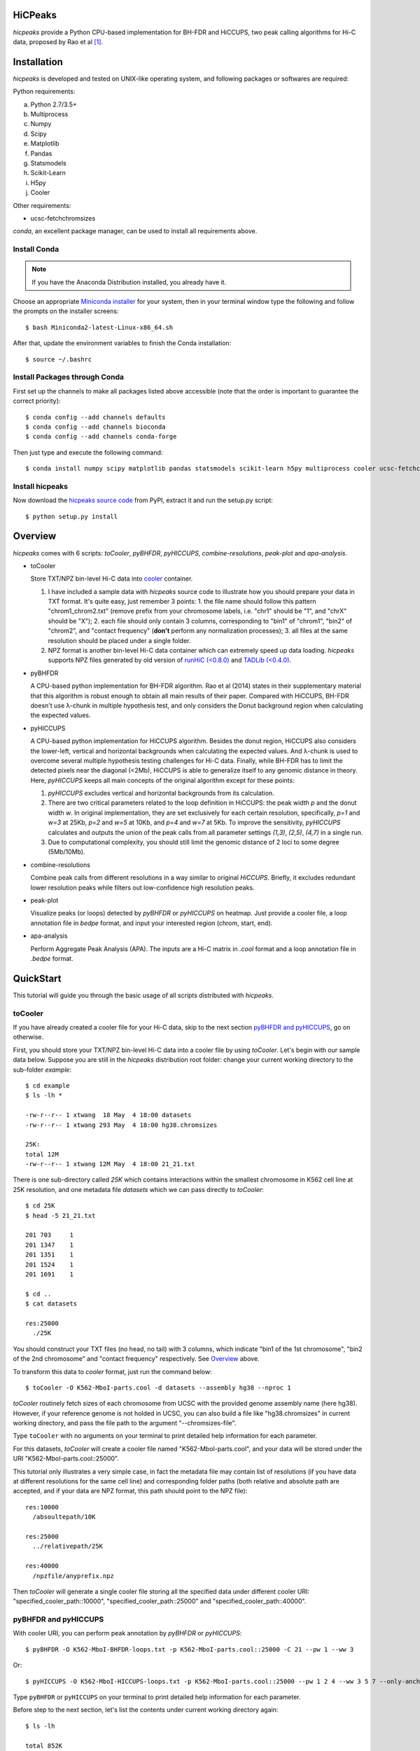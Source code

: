 HiCPeaks
========
*hicpeaks* provide a Python CPU-based implementation for BH-FDR and HiCCUPS, two peak calling algorithms
for Hi-C data, proposed by Rao et al [1]_.

Installation
============
*hicpeaks* is developed and tested on UNIX-like operating system, and following packages or softwares are
required:

Python requirements:

a) Python 2.7/3.5+
b) Multiprocess
c) Numpy
d) Scipy
e) Matplotlib
f) Pandas
g) Statsmodels
h) Scikit-Learn
i) H5py
j) Cooler

Other requirements:

- ucsc-fetchchromsizes

*conda*, an excellent package manager, can be used to install all requirements above.

Install Conda
-------------
.. note:: If you have the Anaconda Distribution installed, you already have it.

Choose an appropriate `Miniconda installer <https://conda.io/miniconda.html>`_ for your system,
then in your terminal window type the following and follow the prompts on the installer screens::

    $ bash Miniconda2-latest-Linux-x86_64.sh

After that, update the environment variables to finish the Conda installation::

    $ source ~/.bashrc

Install Packages through Conda
------------------------------
First set up the channels to make all packages listed above accessible (note that the order is
important to guarantee the correct priority)::
    
    $ conda config --add channels defaults
    $ conda config --add channels bioconda
    $ conda config --add channels conda-forge

Then just type and execute the following command::

    $ conda install numpy scipy matplotlib pandas statsmodels scikit-learn h5py multiprocess cooler ucsc-fetchchromsizes

Install hicpeaks
----------------
Now download the `hicpeaks source code <https://pypi.org/project/hicpeaks/>`_ from PyPI, extract it and run
the setup.py script::

    $ python setup.py install

Overview
========
*hicpeaks* comes with 6 scripts: *toCooler*, *pyBHFDR*, *pyHICCUPS*, *combine-resolutions*, *peak-plot* and *apa-analysis*.

- toCooler

  Store TXT/NPZ bin-level Hi-C data into `cooler <https://github.com/mirnylab/cooler>`_ container.

  1. I have included a sample data with *hicpeaks* source code to illustrate how you should prepare your
     data in TXT format. It's quite easy, just remember 3 points: 1. the file name should follow this pattern
     "chrom1_chrom2.txt" (remove prefix from your chromosome labels, i.e. "chr1" should be "1", and "chrX" should
     be "X"); 2. each file should only contain 3 columns, corresponding to "bin1" of "chrom1", "bin2" of "chrom2",
     and "contact frequency" (**don't** perform any normalization processes); 3. all files at the same resolution
     should be placed under a single folder.
  2. NPZ format is another bin-level Hi-C data container which can extremely speed up data loading. *hicpeaks*
     supports NPZ files generated by old version of `runHiC (<0.8.0) <https://github.com/XiaoTaoWang/HiC_pipeline>`_ and
     `TADLib (<0.4.0) <https://github.com/XiaoTaoWang/TADLib>`_.

- pyBHFDR

  A CPU-based python implementation for BH-FDR algorithm. Rao et al (2014) states in their supplementary material that
  this algorithm is robust enough to obtain all main results of their paper. Compared with HiCCUPS, BH-FDR doesn't use
  λ-chunk in multiple hypothesis test, and only considers the Donut background region when calculating the
  expected values.

- pyHICCUPS

  A CPU-based python implementation for HiCCUPS algorithm. Besides the donut region, HiCCUPS also considers the
  lower-left, vertical and horizontal backgrounds when calculating the expected values. And λ-chunk is used to overcome
  several multiple hypothesis testing challenges for Hi-C data. Finally, while BH-FDR has to limit the detected pixels
  near the diagonal (<2Mb), HiCCUPS is able to generalize itself to any genomic distance in theory. Here, *pyHICCUPS*
  keeps all main concepts of the original algorithm except for these points:

  1. *pyHICCUPS* excludes vertical and horizontal backgrounds from its calculation.
  2. There are two critical parameters related to the loop definition in HiCCUPS: the peak width *p* and the donut width *w*.
     In original implementation, they are set exclusively for each certain resolution, specifically, *p=1* and *w=3* at 25Kb,
     *p=2* and *w=5* at 10Kb, and *p=4* and *w=7* at 5Kb. To improve the sensitivity, *pyHICCUPS* calculates and outputs
     the union of the peak calls from all parameter settings *(1,3)*, *(2,5)*, *(4,7)* in a single run.
  3. Due to computational complexity, you should still limit the genomic distance of 2 loci to some degree (5Mb/10Mb).

- combine-resolutions

  Combine peak calls from different resolutions in a way similar to original *HiCCUPS*. Briefly, it excludes redundant lower
  resolution peaks while filters out low-confidence high resolution peaks.

- peak-plot

  Visualize peaks (or loops) detected by *pyBHFDR* or *pyHICCUPS* on heatmap. Just provide a cooler file, a loop
  annotation file in *bedpe* format, and input your interested region (chrom, start, end).

- apa-analysis

  Perform Aggregate Peak Analysis (APA). The inputs are a Hi-C matrix in *.cool* format and a loop annotation file in
  *.bedpe* format.


QuickStart
==========
This tutorial will guide you through the basic usage of all scripts distributed with *hicpeaks*.

toCooler
--------
If you have already created a cooler file for your Hi-C data, skip to the next section
`pyBHFDR and pyHICCUPS <https://github.com/XiaoTaoWang/HiCPeaks/blob/master/README.rst#pybhfdr-and-pyhiccups>`_,
go on otherwise.

First, you should store your TXT/NPZ bin-level Hi-C data into a cooler file by using *toCooler*. Let's begin
with our sample data below. Suppose you are still in the *hicpeaks* distribution root folder: change your current
working directory to the sub-folder *example*::

    $ cd example
    $ ls -lh *

    -rw-r--r-- 1 xtwang  18 May  4 18:00 datasets
    -rw-r--r-- 1 xtwang 293 May  4 18:00 hg38.chromsizes

    25K:
    total 12M
    -rw-r--r-- 1 xtwang 12M May  4 18:00 21_21.txt

There is one sub-directory called *25K* which contains interactions within the smallest chromosome in K562 cell line at
25K resolution, and one metadata file *datasets* which we can pass directly to *toCooler*::

    $ cd 25K
    $ head -5 21_21.txt

    201	703	1
    201	1347	1
    201	1351	1
    201	1524	1
    201	1691	1

    $ cd ..
    $ cat datasets

    res:25000
      ./25K

You should construct your TXT files (no head, no tail) with 3 columns, which indicate "bin1 of the 1st chromosome",
"bin2 of the 2nd chromosome" and "contact frequency" respectively. See `Overview <https://github.com/XiaoTaoWang/HiCPeaks#overview>`_
above.

To transform this data to *cooler* format, just run the command below::

    $ toCooler -O K562-MboI-parts.cool -d datasets --assembly hg38 --nproc 1

*toCooler* routinely fetch sizes of each chromosome from UCSC with the provided genome assembly name (here hg38).
However, if your reference genome is not holded in UCSC, you can also build a file like "hg38.chromsizes" in
current working directory, and pass the file path to the argument "--chromsizes-file".

Type ``toCooler`` with no arguments on your terminal to print detailed help information for each parameter.

For this datasets, *toCooler* will create a cooler file named "K562-MboI-parts.cool", and your data will be stored under
the URI "K562-MboI-parts.cool::25000".

This tutorial only illustrates a very simple case, in fact the metadata file may contain list of resolutions (if you
have data at different resolutions for the same cell line) and corresponding folder paths (both relative and absolute
path are accepted, and if your data are NPZ format, this path should point to the NPZ file)::

    res:10000
      /absoultepath/10K
    
    res:25000
      ../relativepath/25K
    
    res:40000
      /npzfile/anyprefix.npz

Then *toCooler* will generate a single cooler file storing all the specified data under different cooler URI:
"specified_cooler_path::10000", "specified_cooler_path::25000" and "specified_cooler_path::40000".

pyBHFDR and pyHICCUPS
---------------------
With cooler URI, you can perform peak annotation by *pyBHFDR* or *pyHICCUPS*::

    $ pyBHFDR -O K562-MboI-BHFDR-loops.txt -p K562-MboI-parts.cool::25000 -C 21 --pw 1 --ww 3

Or::

    $ pyHICCUPS -O K562-MboI-HICCUPS-loops.txt -p K562-MboI-parts.cool::25000 --pw 1 2 4 --ww 3 5 7 --only-anchors

Type ``pyBHFDR`` or ``pyHICCUPS`` on your terminal to print detailed help information for each parameter.

Before step to the next section, let's list the contents under current working directory again::

    $ ls -lh

    total 852K
    drwxr-xr-x 4 xtwang  128 May  4 18:21 25K/
    -rw-r--r-- 1 xtwang  17K May  4 18:23 K562-MboI-BHFDR-loops.txt
    -rw-r--r-- 1 xtwang  15K May  4 18:23 K562-MboI-HICCUPS-loops.txt
    -rw-r--r-- 1 xtwang 723K May  4 18:22 K562-MboI-parts.cool
    -rw-r--r-- 1 xtwang   18 May  4 18:21 datasets
    -rw-r--r-- 1 xtwang  293 May  4 18:21 hg38.chromsizes
    -rw-r--r-- 1 xtwang 2.2K May  4 18:23 pyBHFDR.log
    -rw-r--r-- 1 xtwang 8.5K May  4 18:23 pyHICCUPS.log
    -rw-r--r-- 1 xtwang  17K May  4 18:22 tocooler.log

The detected loops are reported in a customized `bedpe <https://bedtools.readthedocs.io/en/latest/content/general-usage.html#bedpe-format>`_
format. The first 10 columns are identical to the `official definition <https://bedtools.readthedocs.io/en/latest/content/general-usage.html#bedpe-format>`_,
and the additional fields are:

11. Fold enrichment score calculated from the donut background.
12. The p value calculated from the donut background.
13. The q value calculated from the donut background.
14. Fold enrichment score calculated from the lower-left background.
15. The p value calculated from the lower-left background.
16. The q value calculated from the lower-left background.

Peak Visualization
------------------
Now, you can visualize BH-FDR and HICCUPS peak annotations on heatmap with *peak-plot*.

For HICCUPS peaks::

    $ peak-plot -O test-HICCUPS.png --dpi 200 -p K562-MboI-parts.cool::25000 -I K562-MboI-HICCUPS-loops.txt -C 21 -S 25000000 -E 31000000 --correct

The output figure should look like this:

.. image:: ./figures/test-HICCUPS.png
        :align: center


Aggregate Peak Analysis
-----------------------
To inspect the overall loop patterns of the detected peaks, you can use the *apa-analysis* script::

    $ apa-analysis -O apa.png -p K562-MboI-parts.cool::25000 -I K562-MboI-HICCUPS-loops.txt -U

The output plot should look like this:

.. image:: ./figures/apa.png
        :align: center

Combine different resolutions
-----------------------------
The inputs to *combine-resolutions* are loop annotation files (*bedpe*) at different resolutions. If an interaction
is detected as a peak in both resolutions, this script records the precise coordinates in finer resolutions and discards
the coarser resolution one. And a long-range (determined by the ``--min-dis`` parameter) peak call at high resolutions
(determined by the ``--good-res`` parameter) will be treated as a false positive if it could not be identified at lower
resolutions. Here's a *pseudo* command with 3 loop files at 5Kb, 10Kb, and 20Kb respectively::

    $ combine-resolutions -O K562-MboI-pyHICCUPS-combined.bedpe -p K562-MboI-pyHICCUPS-5K.txt K562-MboI-pyHICCUPS-10K.txt K562-MboI-pyHICCUPS-20K.txt -R 5000 10000 20000 -G 20000 -M 100000

Performance
===========
The tables below show the performance test of *toCooler*, *pyBHFDR* and *pyHICCUPS* with low (T47D) and high (K562)
sequencing data, at low (40K) and high (10K) resolutions.

- Processor: 2.6 GHz Intel Core i7, Memory: 16 GB 2400 MHz DDR4
- Software version: *hicpeaks 0.3.0*
- At 40Kb resolution, ``--pw`` and ``--ww`` are set to 1 and 3 respectively; at 10Kb resolution, they are set to 2
  and 5 respectively.
- The original Hi-C data is stored in TXT
- Number of proccesses assigned: 1
- Valid contacts: total number of non-zero pixels on intra-chromosomal matrices
- Running time format: hr: min: sec

+--------------+----------------+--------------+--------------+--------------+--------------+--------------+--------------+
| Datasets     | Valid contacts |          toCooler           |           pyBHFDR           |          pyHICCUPS          |
+--------------+----------------+--------------+--------------+--------------+--------------+--------------+--------------+
|                               | Memory Usage | Running time | Memory Usage | Running time | Memory Usage | Running time |
+==============+================+==============+==============+==============+==============+==============+==============+
| T47D (40K)   |   25,216,875   |    <600M     |    0:07:55   |    <600M     |    0:01:34   |    <600M     |    0:04:17   |
+--------------+----------------+--------------+--------------+--------------+--------------+--------------+--------------+
| K562 (40K)   |   49,088,465   |    <1.2G     |    0:21:37   |    <1.0G     |    0:01:49   |    <1.0G     |    0:03:21   |
+--------------+----------------+--------------+--------------+--------------+--------------+--------------+--------------+
| K562 (10K)   |  139,884,876   |    <3.0G     |    1:00:07   |    <2.0G     |    0:24:53   |    <4.0G     |    1:57:33   |
+--------------+----------------+--------------+--------------+--------------+--------------+--------------+--------------+

.. note:: Both *pyBHFDR* and *pyHICCUPS* support multiple processes (``--nproc``). If your computer has sufficient memory, the
          calculation should end within 30 minutes even for high resolutions.

Release Notes
=============
Version 0.3.4 (05/04/2019)
--------------------------
- Improved the local clustering efficiency
- Changed output loop format to bedpe

Version 0.3.3 (03/08/2019)
--------------------------
- Float matrix support in *toCooler* transformation
- Removed ticklabels in APA plot

Version 0.3.2 (03/03/2019)
--------------------------
1. Supported combination of different resolutions
2. Changed local clustering algorithm
3. Added APA module
4. Compatible with cooler 0.8
5. Old distutils to setuptools

Version 0.3.0 (09/03/2018)
--------------------------
1. Removed horizontal and vertical backgrounds for performance
2. Supported multiple parameters (pw and ww)
3. Supported Python 3
4. Optimized the calculation
5. Code refactoring
6. Fixed bugs when users provide with external .cool files.

Version 0.2.0-r1 (08/26/2018)
-----------------------------
1. Speeded up the program by dynamically limiting donut width
2. Added performance table in README.rst

Version 0.2.0 (08/25/2018)
--------------------------
1. Added vertical and horizontal backgrounds 
2. Added additional filtering based on dbscan clusters and more stringent q value thresholds
3. Fixed bugs in storing interchromosomal data

Version 0.1.1 (08/24/2018)
--------------------------
1. Lower memory usage and more efficient calculation

Version 0.1.0 (08/22/2018)
--------------------------
1. The first release.
2. Added *toCooler* and *peak-plot*.
3. Added multiple process support.

Pre-Release (05/04/2015)
-----------------------------
1. Implemented core algorithms of BH-FDR and HICCUPS



Reference
=========
.. [1] Rao SS, Huntley MH, Durand NC et al. A 3D Map of the Human Genome at Kilobase Resolution
      Reveals Principles of Chromatin Looping. Cell, 2014, 159(7):1665-80.
